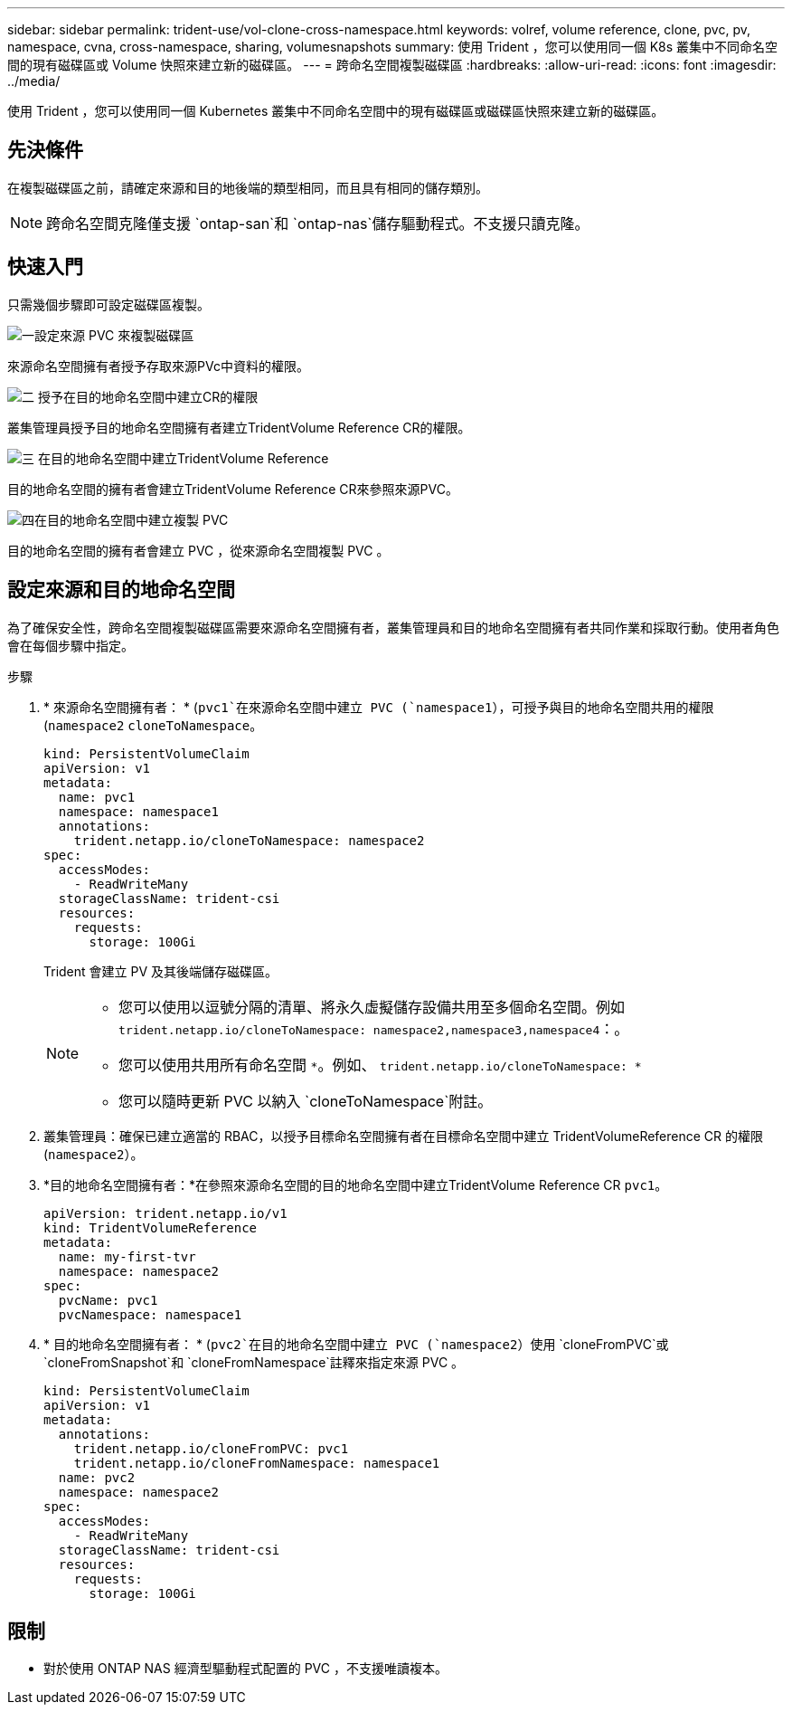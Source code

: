 ---
sidebar: sidebar 
permalink: trident-use/vol-clone-cross-namespace.html 
keywords: volref, volume reference, clone, pvc, pv, namespace, cvna, cross-namespace, sharing, volumesnapshots 
summary: 使用 Trident ，您可以使用同一個 K8s 叢集中不同命名空間的現有磁碟區或 Volume 快照來建立新的磁碟區。 
---
= 跨命名空間複製磁碟區
:hardbreaks:
:allow-uri-read: 
:icons: font
:imagesdir: ../media/


[role="lead"]
使用 Trident ，您可以使用同一個 Kubernetes 叢集中不同命名空間中的現有磁碟區或磁碟區快照來建立新的磁碟區。



== 先決條件

在複製磁碟區之前，請確定來源和目的地後端的類型相同，而且具有相同的儲存類別。


NOTE: 跨命名空間克隆僅支援 `ontap-san`和 `ontap-nas`儲存驅動程式。不支援只讀克隆。



== 快速入門

只需幾個步驟即可設定磁碟區複製。

.image:https://raw.githubusercontent.com/NetAppDocs/common/main/media/number-1.png["一"]設定來源 PVC 來複製磁碟區
[role="quick-margin-para"]
來源命名空間擁有者授予存取來源PVc中資料的權限。

.image:https://raw.githubusercontent.com/NetAppDocs/common/main/media/number-2.png["二"] 授予在目的地命名空間中建立CR的權限
[role="quick-margin-para"]
叢集管理員授予目的地命名空間擁有者建立TridentVolume Reference CR的權限。

.image:https://raw.githubusercontent.com/NetAppDocs/common/main/media/number-3.png["三"] 在目的地命名空間中建立TridentVolume Reference
[role="quick-margin-para"]
目的地命名空間的擁有者會建立TridentVolume Reference CR來參照來源PVC。

.image:https://raw.githubusercontent.com/NetAppDocs/common/main/media/number-4.png["四"]在目的地命名空間中建立複製 PVC
[role="quick-margin-para"]
目的地命名空間的擁有者會建立 PVC ，從來源命名空間複製 PVC 。



== 設定來源和目的地命名空間

為了確保安全性，跨命名空間複製磁碟區需要來源命名空間擁有者，叢集管理員和目的地命名空間擁有者共同作業和採取行動。使用者角色會在每個步驟中指定。

.步驟
. * 來源命名空間擁有者： * (`pvc1`在來源命名空間中建立 PVC (`namespace1`），可授予與目的地命名空間共用的權限(`namespace2` `cloneToNamespace`。
+
[source, yaml]
----
kind: PersistentVolumeClaim
apiVersion: v1
metadata:
  name: pvc1
  namespace: namespace1
  annotations:
    trident.netapp.io/cloneToNamespace: namespace2
spec:
  accessModes:
    - ReadWriteMany
  storageClassName: trident-csi
  resources:
    requests:
      storage: 100Gi
----
+
Trident 會建立 PV 及其後端儲存磁碟區。

+
[NOTE]
====
** 您可以使用以逗號分隔的清單、將永久虛擬儲存設備共用至多個命名空間。例如 `trident.netapp.io/cloneToNamespace: namespace2,namespace3,namespace4`：。
** 您可以使用共用所有命名空間 `*`。例如、 `trident.netapp.io/cloneToNamespace: *`
** 您可以隨時更新 PVC 以納入 `cloneToNamespace`附註。


====
. 叢集管理員：確保已建立適當的 RBAC，以授予目標命名空間擁有者在目標命名空間中建立 TridentVolumeReference CR 的權限(`namespace2`）。
. *目的地命名空間擁有者：*在參照來源命名空間的目的地命名空間中建立TridentVolume Reference CR `pvc1`。
+
[source, yaml]
----
apiVersion: trident.netapp.io/v1
kind: TridentVolumeReference
metadata:
  name: my-first-tvr
  namespace: namespace2
spec:
  pvcName: pvc1
  pvcNamespace: namespace1
----
. * 目的地命名空間擁有者： * (`pvc2`在目的地命名空間中建立 PVC (`namespace2`）使用 `cloneFromPVC`或 `cloneFromSnapshot`和 `cloneFromNamespace`註釋來指定來源 PVC 。
+
[source, yaml]
----
kind: PersistentVolumeClaim
apiVersion: v1
metadata:
  annotations:
    trident.netapp.io/cloneFromPVC: pvc1
    trident.netapp.io/cloneFromNamespace: namespace1
  name: pvc2
  namespace: namespace2
spec:
  accessModes:
    - ReadWriteMany
  storageClassName: trident-csi
  resources:
    requests:
      storage: 100Gi
----




== 限制

* 對於使用 ONTAP NAS 經濟型驅動程式配置的 PVC ，不支援唯讀複本。

